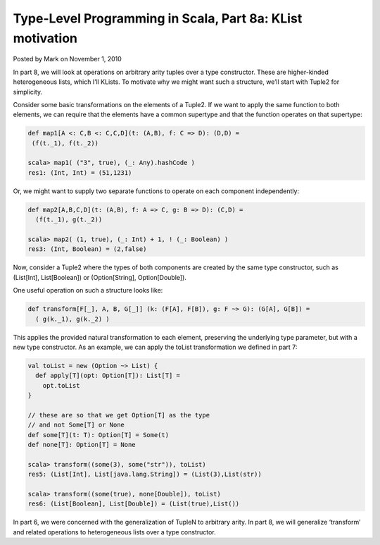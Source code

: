 Type-Level Programming in Scala, Part 8a: KList motivation
-------------------------------------------------------------

Posted by Mark on November 1, 2010

In part 8, we will look at operations on arbitrary arity tuples over a type constructor. These are higher-kinded heterogeneous lists, which I’ll KLists. To motivate why we might want such a structure, we’ll start with Tuple2 for simplicity.

Consider some basic transformations on the elements of a Tuple2. If we want to apply the same function to both elements, we can require that the elements have a common supertype and that the function operates on that supertype:

.. code-block:: scala

  def map1[A <: C,B <: C,C,D](t: (A,B), f: C => D): (D,D) =
   (f(t._1), f(t._2))

  scala> map1( ("3", true), (_: Any).hashCode )
  res1: (Int, Int) = (51,1231)

Or, we might want to supply two separate functions to operate on each component independently:

.. code-block:: scala

  def map2[A,B,C,D](t: (A,B), f: A => C, g: B => D): (C,D) =
    (f(t._1), g(t._2))

  scala> map2( (1, true), (_: Int) + 1, ! (_: Boolean) )
  res3: (Int, Boolean) = (2,false)

Now, consider a Tuple2 where the types of both components are created by the same type constructor, such as (List[Int], List[Boolean]) or (Option[String], Option[Double]).

One useful operation on such a structure looks like:

.. code-block:: scala

  def transform[F[_], A, B, G[_]] (k: (F[A], F[B]), g: F ~> G): (G[A], G[B]) =
    ( g(k._1), g(k._2) )

This applies the provided natural transformation to each element, preserving the underlying type parameter, but with a new type constructor. As an example, we can apply the toList transformation we defined in part 7:

.. code-block:: scala

  val toList = new (Option ~> List) {
    def apply[T](opt: Option[T]): List[T] =
      opt.toList
  }

  // these are so that we get Option[T] as the type
  // and not Some[T] or None
  def some[T](t: T): Option[T] = Some(t)
  def none[T]: Option[T] = None

  scala> transform((some(3), some("str")), toList)
  res5: (List[Int], List[java.lang.String]) = (List(3),List(str))

  scala> transform((some(true), none[Double]), toList)
  res6: (List[Boolean], List[Double]) = (List(true),List())

In part 6, we were concerned with the generalization of TupleN to arbitrary arity. In part 8, we will generalize ‘transform’ and related operations to heterogeneous lists over a type constructor.
